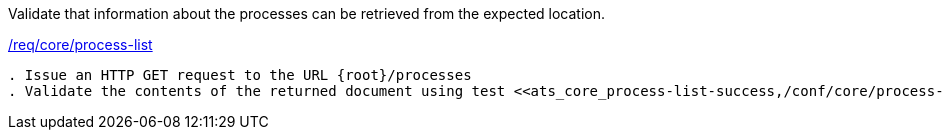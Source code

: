 [[ats_core_process-list]]
[requirement,type="abstracttest",label="/conf/core/process-list"]
====
[.component,class=test-purpose]
Validate that information about the processes can be retrieved from the expected location.

[.component,class=conditions]
<<req_core_process-list,/req/core/process-list>>

[.component,class=test-method]
-----
. Issue an HTTP GET request to the URL {root}/processes
. Validate the contents of the returned document using test <<ats_core_process-list-success,/conf/core/process-list-success>>.
-----
====
